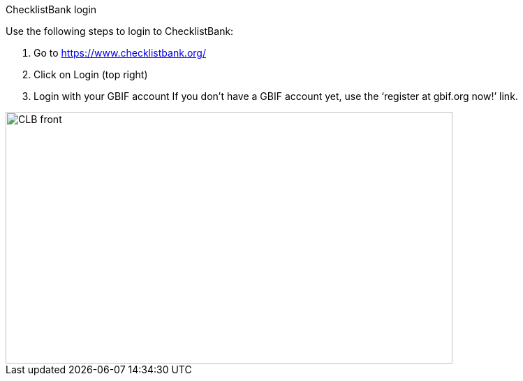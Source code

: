 [multipage-level=2]
ChecklistBank login

Use the following steps to login to ChecklistBank:

1. Go to https://www.checklistbank.org/
2. Click on Login (top right)
3. Login with your GBIF account
If you don’t have a GBIF account yet, use the ‘register at gbif.org now!’ link.

image::img/web/CLB-front.png[align=center,width=640,height=360]

